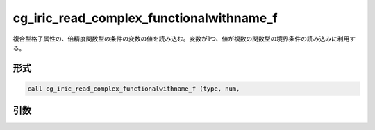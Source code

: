 cg_iric_read_complex_functionalwithname_f
=========================================

複合型格子属性の、倍精度関数型の条件の変数の値を読み込む。変数が1つ、値が複数の関数型の境界条件の読み込みに利用する。

形式
----
.. code-block:: fortran

   call cg_iric_read_complex_functionalwithname_f (type, num,

引数
----

.. csv-table:: cg_iric_read_complex_functionalwithname_f の引数
   :file: cg_iric_read_complex_functionalwithname_f_args.csv
   :header-rows: 1

